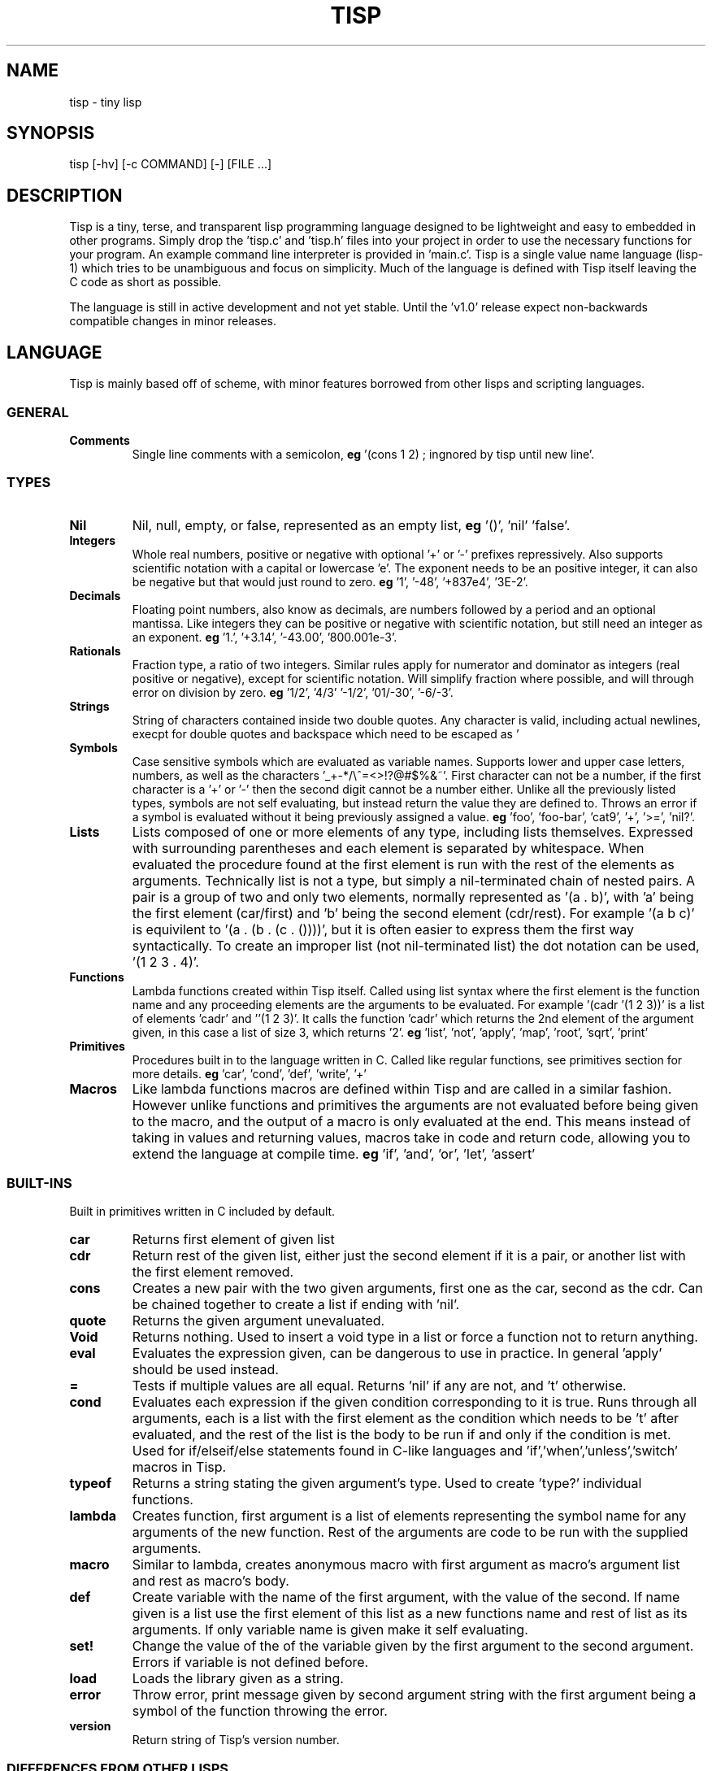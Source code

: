 .TH TISP 1 "March 2021" "tisp 0.0.0" 
.PP
.SH NAME
tisp \- tiny lisp
.PP
.SH SYNOPSIS
tisp [-hv] [-c COMMAND] [-] [FILE ...]
.PP
.SH DESCRIPTION
.PP

.PP
Tisp is a tiny, terse, and transparent lisp programming language designed to be lightweight and easy to embedded in other programs. Simply drop the 'tisp.c' and 'tisp.h' files into your project in order to use the necessary functions for your program. An example command line interpreter is provided in 'main.c'. Tisp is a single value name language (lisp-1) which tries to be unambiguous and focus on simplicity.  Much of the language is defined with Tisp itself leaving the C code as short as possible.
.PP
The language is still in active development and not yet stable. Until the 'v1.0' release expect non-backwards compatible changes in minor releases.
.PP
.SH LANGUAGE
.PP
Tisp is mainly based off of scheme, with minor features borrowed from other lisps and scripting languages.
.PP
.SS GENERAL
.TP
\fBComments\fP
Single line comments with a semicolon, \fBeg\fP '(cons 1 2) ; ingnored by tisp until new line'.
.PP
.SS TYPES
.TP
\fBNil\fP
Nil, null, empty, or false, represented as an empty list, \fBeg\fP '()', 'nil' 'false'.
.PP
.TP
\fBIntegers\fP
Whole real numbers, positive or negative with optional '+' or '-' prefixes repressively. Also supports scientific notation with a capital or lowercase 'e'. The exponent needs to be an positive integer, it can also be negative but that would just round to zero.  \fBeg\fP '1', '-48', '+837e4', '3E-2'.
.PP
.TP
\fBDecimals\fP
Floating point numbers, also know as decimals, are numbers followed by a period and an optional mantissa. Like integers they can be positive or negative with scientific notation, but still need an integer as an exponent. \fBeg\fP '1.', '+3.14', '-43.00', '800.001e-3'.
.PP
.TP
\fBRationals\fP
Fraction type, a ratio of two integers. Similar rules apply for numerator and dominator as integers (real positive or negative), except for scientific notation. Will simplify fraction where possible, and will through error on division by zero. \fBeg\fP '1/2', '4/3' '-1/2', '01/-30', '-6/-3'.
.PP
.TP
\fBStrings\fP
String of characters contained inside two double quotes. Any character is valid, including actual newlines, execpt for double quotes and backspace which need to be escaped as '\"' and '\\' respectively. Newlines and tabs can also be escaped with '\n' and '\t' \fBeg\fP '"foo"', '"foo bar"', '"string \"quoted\""', '"C:\\windows\\path"' '\twhite\n\tspace'.
.PP
.TP
\fBSymbols\fP
Case sensitive symbols which are evaluated as variable names. Supports lower and upper case letters, numbers, as well as the characters '_+-*/\\^=<>!?@#$%&~'. First character can not be a number, if the first character is a '+' or '-' then the second digit cannot be a number either. Unlike all the previously listed types, symbols are not self evaluating, but instead return the value they are defined to. Throws an error if a symbol is evaluated without it being previously assigned a value. \fBeg\fP 'foo', 'foo-bar', 'cat9', '+', '>=', 'nil?'.
.PP
.TP
\fBLists\fP
Lists composed of one or more elements of any type, including lists themselves. Expressed with surrounding parentheses and each element is separated by whitespace. When evaluated the procedure found at the first element is run with the rest of the elements as arguments. Technically list is not a type, but simply a nil-terminated chain of nested pairs. A pair is a group of two and only two elements, normally represented as '(a . b)', with 'a' being the first element (car/first) and 'b' being the second element (cdr/rest). For example '(a b c)' is equivilent to '(a . (b . (c . ())))', but it is often easier to express them the first way syntactically. To create an improper list (not nil-terminated list) the dot notation can be used, '(1 2 3 . 4)'.
.PP
.TP
\fBFunctions\fP
Lambda functions created within Tisp itself. Called using list syntax where the first element is the function name and any proceeding elements are the arguments to be evaluated. For example '(cadr '(1 2 3))' is a list of elements 'cadr' and ''(1 2 3)'. It calls the function 'cadr' which returns the 2nd element of the argument given, in this case a list of size 3, which returns '2'. \fBeg\fP 'list', 'not', 'apply', 'map', 'root', 'sqrt', 'print'
.PP
.TP
\fBPrimitives\fP
Procedures built in to the language written in C. Called like regular functions, see primitives section for more details. \fBeg\fP 'car', 'cond', 'def', 'write', '+'
.PP
.TP
\fBMacros\fP
Like lambda functions macros are defined within Tisp and are called in a similar fashion. However unlike functions and primitives the arguments are not evaluated before being given to the macro, and the output of a macro is only evaluated at the end. This means instead of taking in values and returning values, macros take in code and return code, allowing you to extend the language at compile time. \fBeg\fP 'if', 'and', 'or', 'let', 'assert'
.PP
.SS BUILT-INS
.PP
Built in primitives written in C included by default.
.PP
.TP
\fBcar\fP
Returns first element of given list
.PP
.TP
\fBcdr\fP
Return rest of the given list, either just the second element if it is a pair, or another list with the first element removed.
.PP
.TP
\fBcons\fP
Creates a new pair with the two given arguments, first one as the car, second as the cdr. Can be chained together to create a list if ending with 'nil'.
.PP
.TP
\fBquote\fP
Returns the given argument unevaluated.
.PP
.TP
\fBVoid\fP
Returns nothing. Used to insert a void type in a list or force a function not to return anything.
.PP
.TP
\fBeval\fP
Evaluates the expression given, can be dangerous to use in practice. In general 'apply' should be used instead.
.PP
.TP
\fB=\fP
Tests if multiple values are all equal. Returns 'nil' if any are not, and 't' otherwise.
.PP
.TP
\fBcond\fP
Evaluates each expression if the given condition corresponding to it is true. Runs through all arguments, each is a list with the first element as the condition which needs to be 't' after evaluated, and the rest of the list is the body to be run if and only if the condition is met. Used for if/elseif/else statements found in C-like languages and 'if','when','unless','switch' macros in Tisp.
.PP
.TP
\fBtypeof\fP
Returns a string stating the given argument's type. Used to create 'type?' individual functions.
.PP
.TP
\fBlambda\fP
Creates function, first argument is a list of elements representing the symbol name for any arguments of the new function. Rest of the arguments are code to be run with the supplied arguments.
.PP
.TP
\fBmacro\fP
Similar to lambda, creates anonymous macro with first argument as macro's argument list and rest as macro's body.
.PP
.TP
\fBdef\fP
Create variable with the name of the first argument, with the value of the second. If name given is a list use the first element of this list as a new functions name and rest of list as its arguments. If only variable name is given make it self evaluating.
.PP
.TP
\fBset!\fP
Change the value of the of the variable given by the first argument to the second argument. Errors if variable is not defined before.
.PP
.TP
\fBload\fP
Loads the library given as a string.
.PP
.TP
\fBerror\fP
Throw error, print message given by second argument string with the first argument being a symbol of the function throwing the error.
.PP
.TP
\fBversion\fP
Return string of Tisp's version number.
.PP
.SS DIFFERENCES FROM OTHER LISPS
.PP
In Tisp there are no boolean types, much like common lisp, true is represented by the self evaluating symbol 't' and false is nil, represented as '()', an empty list. 'nil' and 'false' are also mapped to '()'.
.PP
Tisp also only has one builtin equality primitive, '=', which tests integers, symbols, strings, and objects which occupy the same space in memory, such as primitives.
.PP
Symbols are case sensitive, unlike many other older lisps, in order to better interface with modern languages.
.PP
Tisp is single value named, so procedures share the same namespace as variables, removing the need for common lisp's 'defunc' vs 'defvar', 'let' vs 'flet', and redundant syntax for getting the function from a symbol.
.PP
.SH AUTHOR
.PP
Ed van Bruggen <ed@edryd.org>
.PP
.SH SEE ALSO
.PP
tisp(1) tsp(1)
.PP
See project at <https://edryd.org/projects/tisp>
.PP
View source code at <https://git.edryd.org/tisp>
.PP
.SH LICENSE
.PP
zlib License 
.PP

